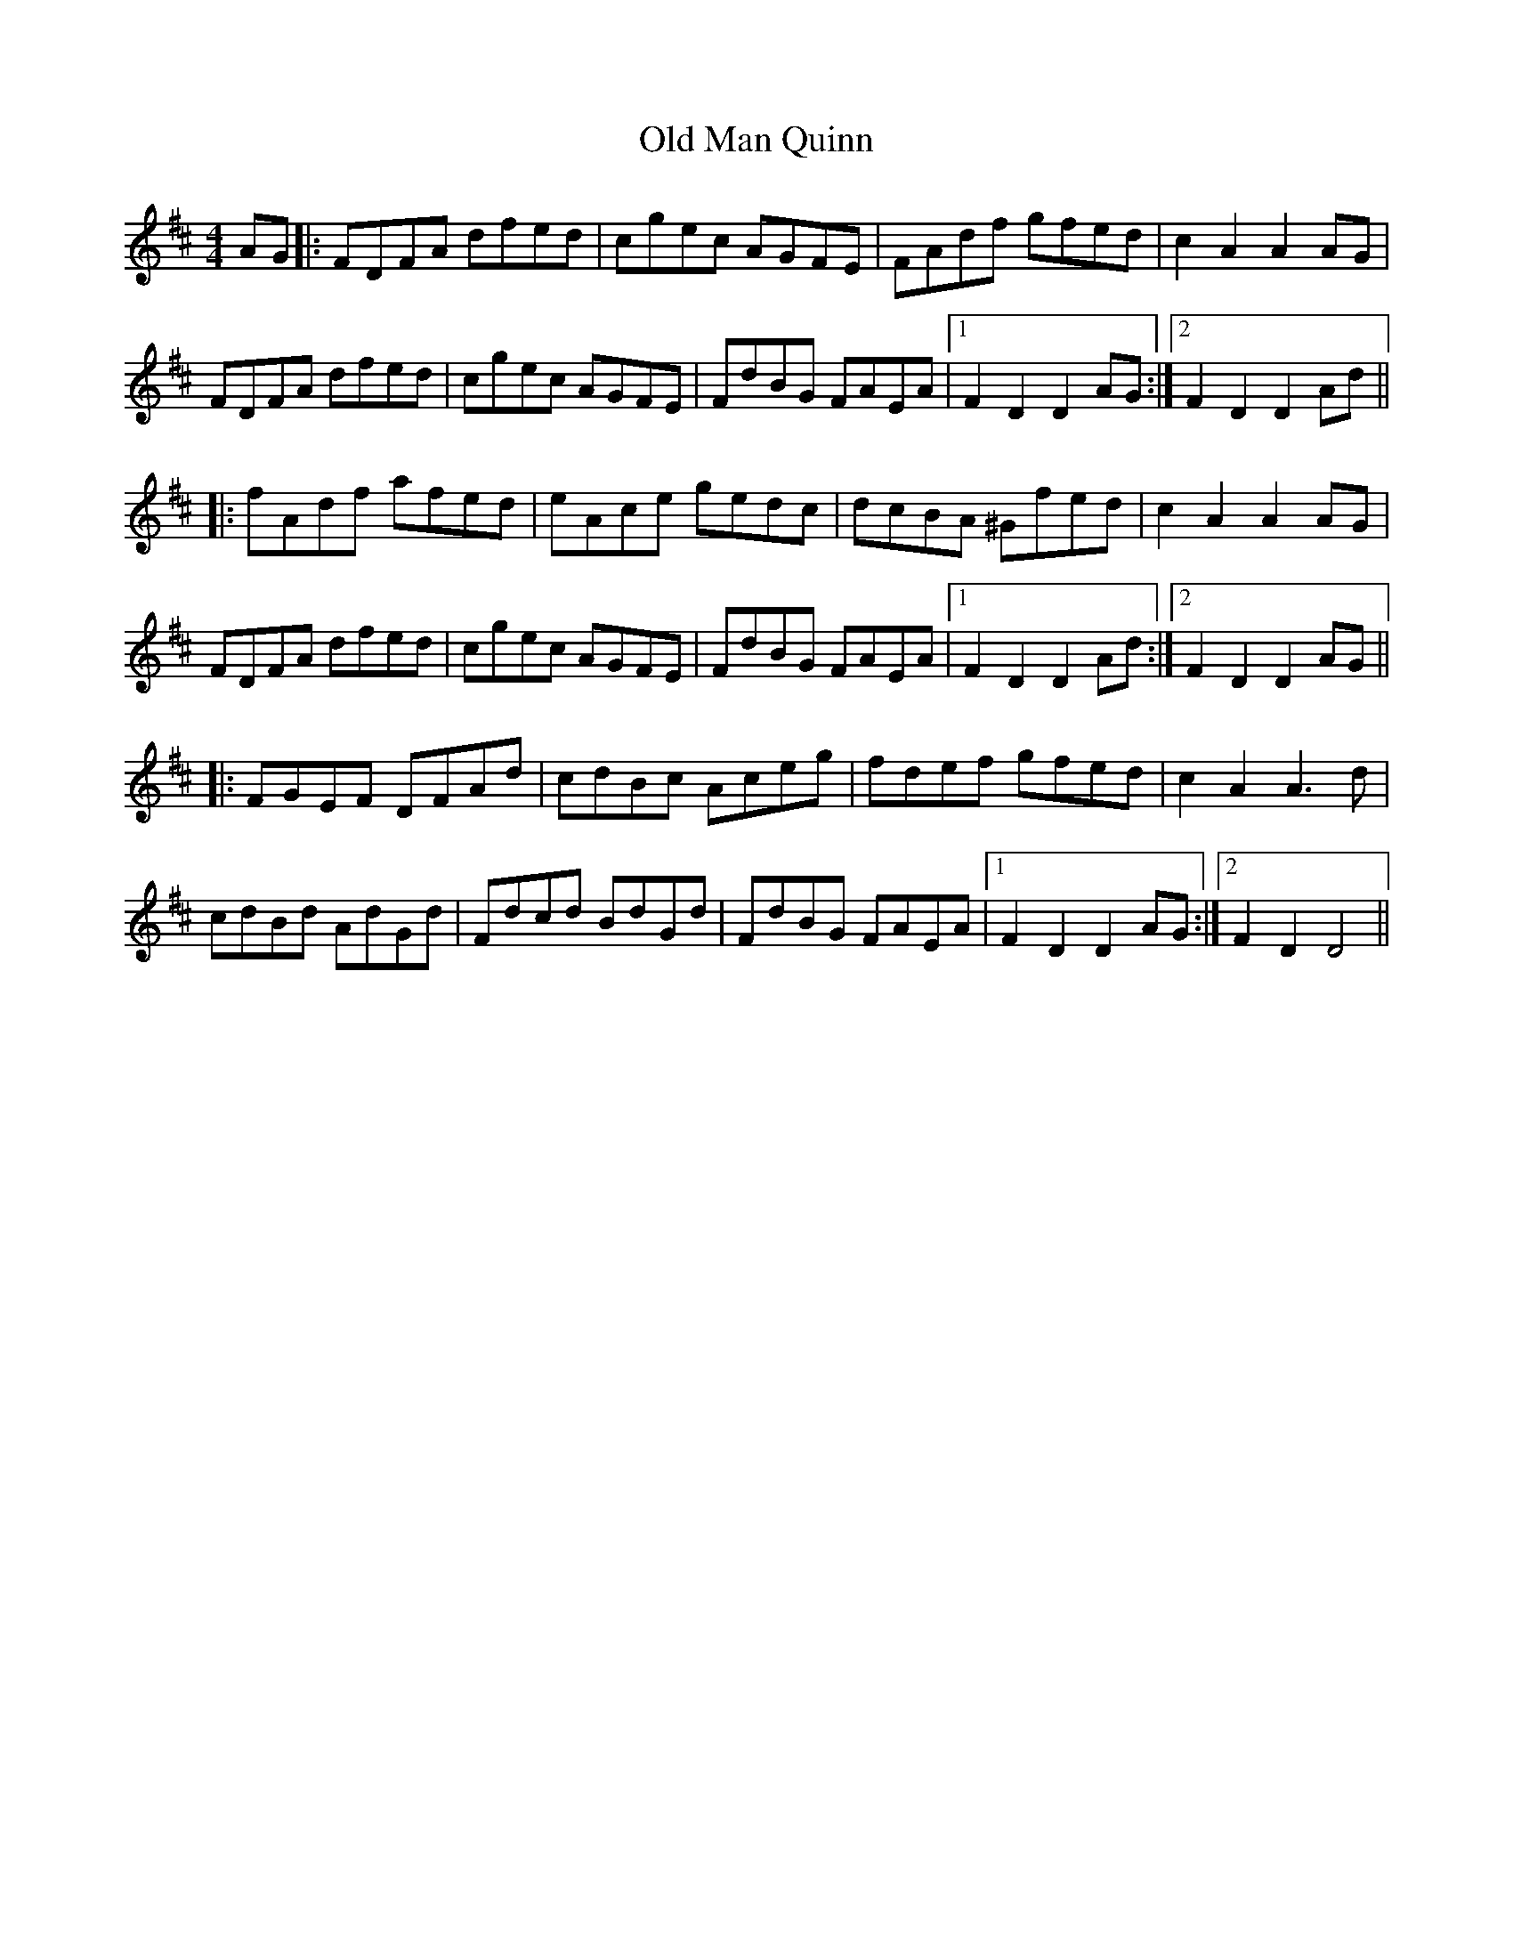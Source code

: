 X: 30316
T: Old Man Quinn
R: hornpipe
M: 4/4
K: Dmajor
AG|:FDFA dfed|cgec AGFE|FAdf gfed|c2 A2 A2 AG|
FDFA dfed|cgec AGFE|FdBG FAEA|1 F2 D2 D2 AG:|2 F2 D2 D2 Ad||
|:fAdf afed|eAce gedc|dcBA ^Gfed|c2 A2 A2 AG|
FDFA dfed|cgec AGFE|FdBG FAEA|1 F2 D2 D2 Ad:|2 F2 D2 D2 AG||
|:FGEF DFAd|cdBc Aceg|fdef gfed|c2 A2 A3 d|
cdBd AdGd|Fdcd BdGd|FdBG FAEA|1 F2 D2 D2 AG:|2 F2 D2 D4||

